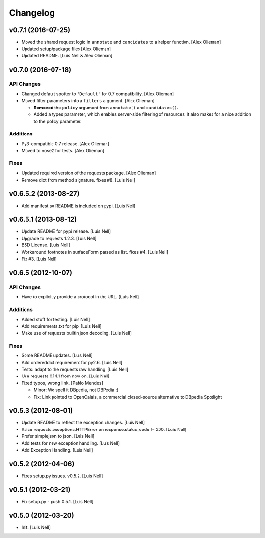 Changelog
=========

v0.7.1 (2016-07-25)
-------------------

- Moved the shared request logic in ``annotate`` and ``candidates`` to a
  helper function.
  [Alex Olieman]

- Updated setup/package files [Alex Olieman]

- Updated README. [Luis Nell & Alex Olieman]

v0.7.0 (2016-07-18)
-------------------

API Changes
~~~~~~~~~~~

- Changed default spotter to ``'Default'`` for 0.7 compatibility. [Alex
  Olieman]

- Moved filter parameters into a ``filters`` argument. [Alex Olieman]

  * **Removed** the ``policy`` argument from ``annotate()`` and ``candidates()``.
  * Added a types parameter, which enables server-side filtering of resources.
    It also makes for a nice addition to the policy parameter.

Additions
~~~~~~~~~

- Py3-compatible 0.7 release. [Alex Olieman]

- Moved to nose2 for tests. [Alex Olieman]

Fixes
~~~~~

- Updated required version of the requests package. [Alex Olieman]

- Remove dict from method signature. fixes #8. [Luis Nell]

v0.6.5.2 (2013-08-27)
---------------------

- Add manifest so README is included on pypi. [Luis Nell]

v0.6.5.1 (2013-08-12)
---------------------

- Update README for pypi release. [Luis Nell]

- Upgrade to requests 1.2.3. [Luis Nell]

- BSD License. [Luis Nell]

- Workaround footnotes in surfaceForm parsed as list. fixes #4. [Luis
  Nell]

- Fix #3. [Luis Nell]

v0.6.5 (2012-10-07)
-------------------

API Changes
~~~~~~~~~~~

- Have to explicitly provide a protocol in the URL. [Luis Nell]

Additions
~~~~~~~~~

- Added stuff for testing. [Luis Nell]

- Add requirements.txt for pip. [Luis Nell]

- Make use of requests builtin json decoding. [Luis Nell]

Fixes
~~~~~

- Some README updates. [Luis Nell]

- Add ordereddict requirement for py2.6. [Luis Nell]

- Tests: adapt to the requests raw handling. [Luis Nell]

- Use requests 0.14.1 from now on. [Luis Nell]

- Fixed typos, wrong link. [Pablo Mendes]

  * Minor: We spell it DBpedia, not DBPedia :)
  * Fix: Link pointed to OpenCalais, a commercial closed-source alternative to DBpedia Spotlight

v0.5.3 (2012-08-01)
-------------------

- Update README to reflect the exception changes. [Luis Nell]

- Raise requests.exceptions.HTTPError on response.status_code != 200.
  [Luis Nell]

- Prefer simplejson to json. [Luis Nell]

- Add tests for new exception handling. [Luis Nell]

- Add Exception Handling. [Luis Nell]

v0.5.2 (2012-04-06)
-------------------

- Fixes setup.py issues. v0.5.2. [Luis Nell]

v0.5.1 (2012-03-21)
-------------------

- Fix setup.py - push 0.5.1. [Luis Nell]

v0.5.0 (2012-03-20)
-------------------

- Init. [Luis Nell]
